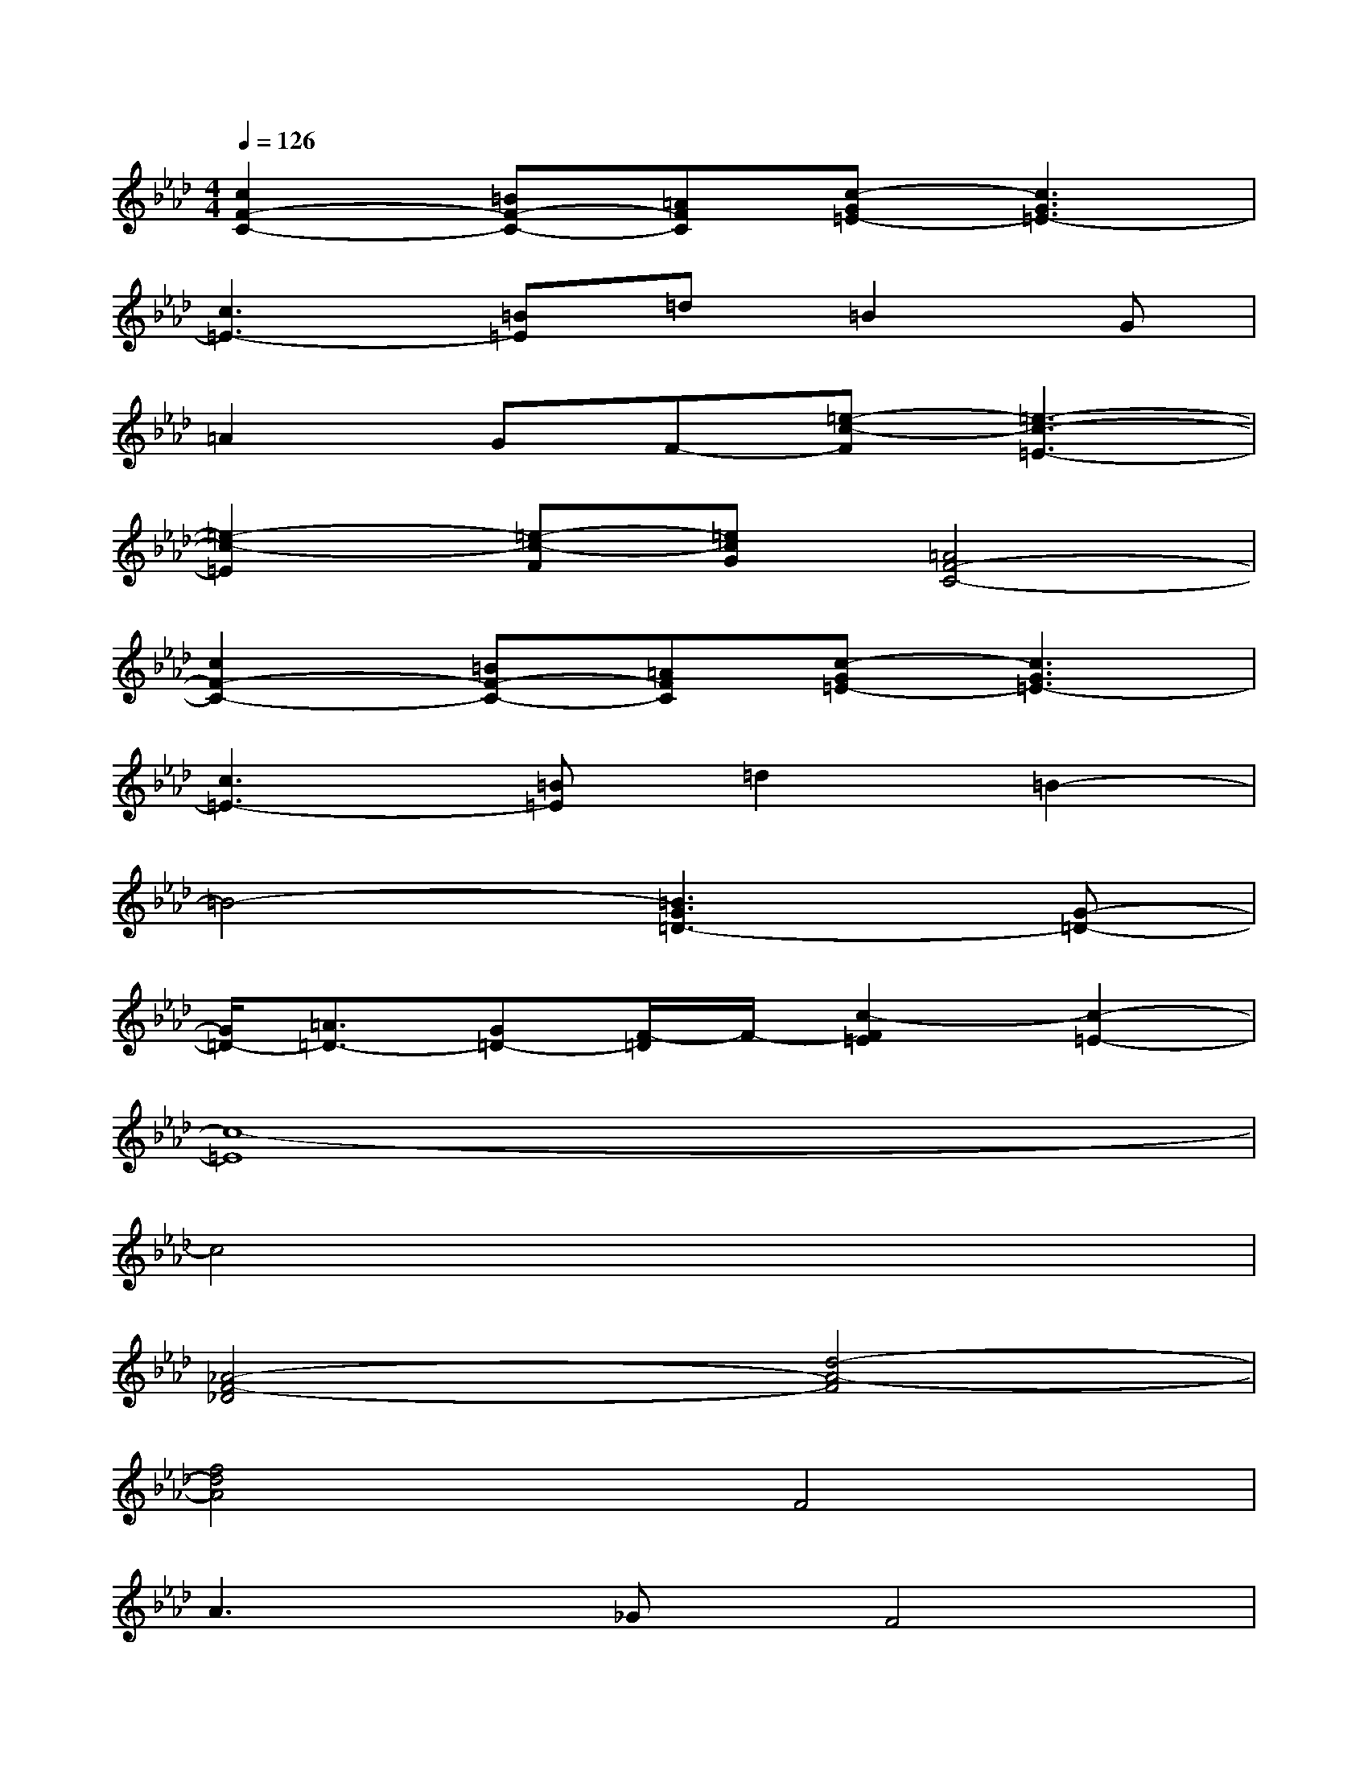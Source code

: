X:1
T:
M:4/4
L:1/8
Q:1/4=126
K:Ab%4flats
V:1
[c2F2-C2-][=BF-C-][=AFC][c-G=E-][c3G3=E3-]|
[c3=E3-][=B=E]=d=B2G|
=A2GF-[=e-c-F][=e3-c3-=E3-]|
[=e2-c2-=E2][=e-c-F][=ecG][=A4F4-C4-]|
[c2F2-C2-][=BF-C-][=AFC][c-G=E-][c3G3=E3-]|
[c3=E3-][=B=E]=d2=B2-|
=B4-[=B3G3=D3-][G-=D-]|
[G/2=D/2-][=A3/2=D3/2-][G=D-][F/2-=D/2]F/2-[c2-F2=E2][c2-=E2-]|
[c8-=E8]|
c4x4|
[_A4-F4-_D4][d4-A4-F4]|
[f4d4A4]F4|
A2>_G2F4|
A2>_G2F4|
A2_Bcd2c2-|
c4_e2>d2
